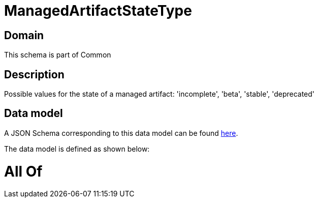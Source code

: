 = ManagedArtifactStateType

[#domain]
== Domain

This schema is part of Common

[#description]
== Description

Possible values for the state of a managed artifact: &#x27;incomplete&#x27;, &#x27;beta&#x27;, &#x27;stable&#x27;, &#x27;deprecated&#x27;


[#data_model]
== Data model

A JSON Schema corresponding to this data model can be found https://tmforum.org[here].

The data model is defined as shown below:


= All Of 
